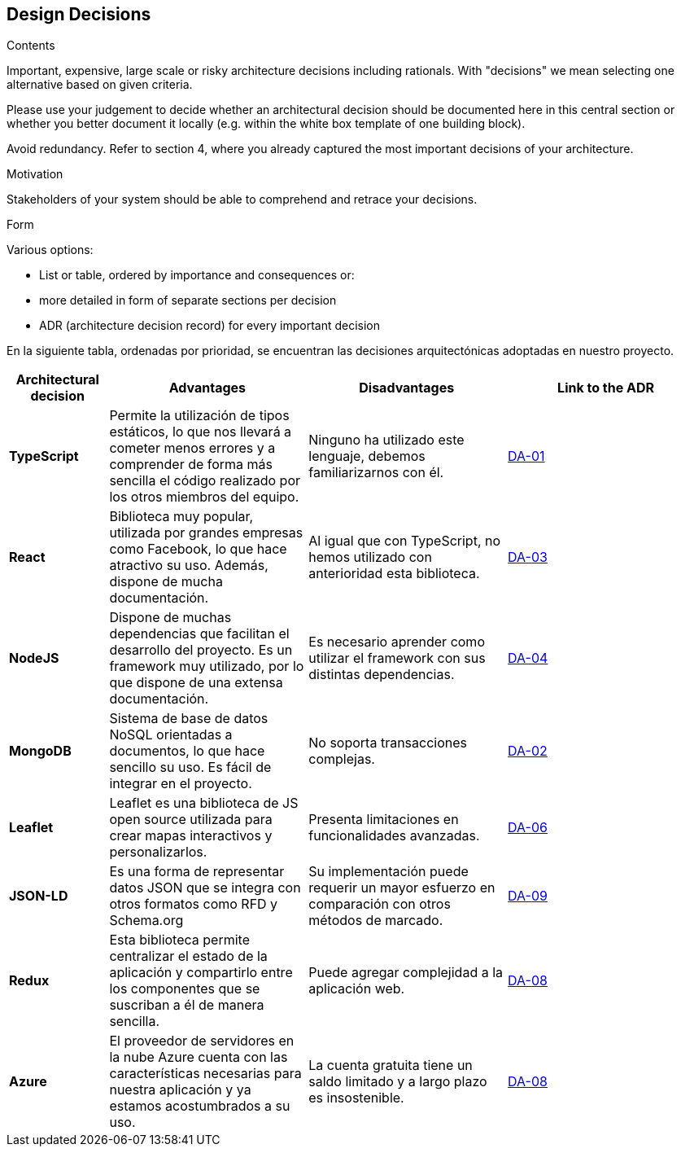 [[section-design-decisions]]
== Design Decisions


[role="arc42help"]
****
.Contents
Important, expensive, large scale or risky architecture decisions including rationals.
With "decisions" we mean selecting one alternative based on given criteria.

Please use your judgement to decide whether an architectural decision should be documented
here in this central section or whether you better document it locally
(e.g. within the white box template of one building block).

Avoid redundancy. Refer to section 4, where you already captured the most important decisions of your architecture.

.Motivation
Stakeholders of your system should be able to comprehend and retrace your decisions.

.Form
Various options:

* List or table, ordered by importance and consequences or:
* more detailed in form of separate sections per decision
* ADR (architecture decision record) for every important decision
****

En la siguiente tabla, ordenadas por prioridad, se encuentran las decisiones arquitectónicas adoptadas en nuestro proyecto.

[options="header",cols="1,2,2,2"]
|===
|Architectural decision
|Advantages
|Disadvantages
|Link to the ADR

| *TypeScript*
| Permite la utilización de tipos estáticos, lo que nos llevará a cometer menos errores y a comprender de forma más sencilla el código realizado por los otros miembros del equipo.
| Ninguno ha utilizado este lenguaje, debemos familiarizarnos con él.
| https://github.com/Arquisoft/lomap_es2c/wiki/00.-Decisiones-arquitect%C3%B3nicas#da-01-elecci%C3%B3n-del-lenguaje-de-programaci%C3%B3n[DA-01]

| *React*
| Biblioteca muy popular, utilizada por grandes empresas como Facebook, lo que hace atractivo su uso. Además, dispone de mucha documentación.
| Al igual que con TypeScript, no hemos utilizado con anterioridad esta biblioteca.
| https://github.com/Arquisoft/lomap_es2c/wiki/00.-Decisiones-arquitect%C3%B3nicas#da-03-elecci%C3%B3n-de-la-biblioteca-para-crear-la-interfaz-de-usuario[DA-03]

| *NodeJS*
| Dispone de muchas dependencias que facilitan el desarrollo del proyecto. Es un framework muy utilizado, por lo que dispone de una extensa documentación.
| Es necesario aprender como utilizar el framework con sus distintas dependencias.
| https://github.com/Arquisoft/lomap_es2c/wiki/00.-Decisiones-arquitect%C3%B3nicas#da-04-elecci%C3%B3n-del-entorno-de-ejecuci%C3%B3n[DA-04]

| *MongoDB*
| Sistema de base de datos NoSQL orientadas a documentos, lo que hace sencillo su uso. Es fácil de integrar en el proyecto.
| No soporta transacciones complejas.
| https://github.com/Arquisoft/lomap_es2c/wiki/00.-Decisiones-arquitect%C3%B3nicas#da-02-elecci%C3%B3n-de-la-base-de-datos[DA-02]

| *Leaflet*
| Leaflet es una biblioteca de JS open source utilizada para crear mapas interactivos y personalizarlos.
| Presenta limitaciones en funcionalidades avanzadas.
| https://github.com/Arquisoft/lomap_es2c/wiki/00.-Decisiones-arquitect%C3%B3nicas#da-06-cambio-en-la-elecci%C3%B3n-del-proveedor-de-mapas[DA-06]

| *JSON-LD*
| Es una forma de representar datos JSON que se integra con otros formatos como RFD y Schema.org
| Su implementación puede requerir un mayor esfuerzo en comparación con otros métodos de marcado.
| https://github.com/Arquisoft/lomap_es2c/wiki/00.-Decisiones-arquitect%C3%B3nicas#da-09-formato-de-archivos[DA-09]

| *Redux*
| Esta biblioteca permite centralizar el estado de la aplicación y compartirlo entre los componentes que se suscriban a él de manera sencilla.
| Puede agregar complejidad a la aplicación web.
| https://github.com/Arquisoft/lomap_es2c/wiki/00.-Decisiones-arquitect%C3%B3nicas#da-08-redux[DA-08]

| *Azure*
| El proveedor de servidores en la nube Azure cuenta con las características necesarias para nuestra aplicación y ya estamos acostumbrados a su uso.
| La cuenta gratuita tiene un saldo limitado y a largo plazo es insostenible.
| https://github.com/Arquisoft/lomap_es2c/wiki/00.-Decisiones-arquitect%C3%B3nicas#da-08-redux[DA-08]

|===
